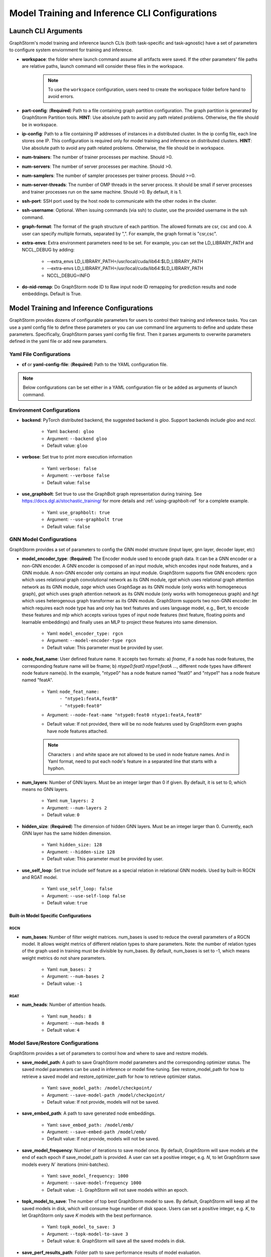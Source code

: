 .. _configurations-run:

Model Training and Inference CLI Configurations
================================================

Launch CLI Arguments
---------------------
GraphStorm's model training and inference launch CLIs (both task-specific and task-agnostic) have a set of parameters to configure system enviornment for training and inference.

- **workspace**: the folder where launch command assume all artifacts were saved. If the other parameters' file paths are relative paths, launch command will consider these files in the workspace.
    .. Note:: To use the ``workspace`` configuration, users need to create the workspace folder before hand to avoid errors.
- **part-config**: (**Required**) Path to a file containing graph partition configuration. The graph partition is generated by GraphStorm Partition tools. **HINT**: Use absolute path to avoid any path related problems. Otherwise, the file should be in workspace.
- **ip-config**: Path to a file containing IP addresses of instances in a distributed cluster. In the ip config file, each line stores one IP. This configuration is required only for model training and inference on distributed clusters. **HINT**: Use absolute path to avoid any path related problems. Otherwise, the file should be in workspace.
- **num-trainers**: The number of trainer processes per machine. Should >0.
- **num-servers**: The number of server processes per machine. Should >0.
- **num-samplers**: The number of sampler processes per trainer process. Should >=0.
- **num-server-threads**: The number of OMP threads in the server process. It should be small if server processes and trainer processes run on the same machine. Should >0. By default, it is 1.
- **ssh-port**: SSH port used by the host node to communicate with the other nodes in the cluster.
- **ssh-username**: Optional. When issuing commands (via ssh) to cluster, use the provided username in the ssh command.
- **graph-format**: The format of the graph structure of each partition. The allowed formats are csr, csc and coo. A user can specify multiple formats, separated by ",". For example, the graph format is "csr,csc".
- **extra-envs**: Extra environment parameters need to be set. For example, you can set the LD_LIBRARY_PATH and NCCL_DEBUG by adding:

    - --extra_envs LD_LIBRARY_PATH=/usr/local/cuda/lib64:$LD_LIBRARY_PATH
    - --extra-envs LD_LIBRARY_PATH=/usr/local/cuda/lib64:$LD_LIBRARY_PATH
    - NCCL_DEBUG=INFO
- **do-nid-remap**: Do GraphStorm node ID to Raw input node ID remapping for prediction results and node embeddings. Default is True.

Model Training and Inference Configurations
--------------------------------------------
GraphStorm provides dozens of configurable parameters for users to control their training and inference tasks. You can use a yaml config file to define these parameters or you can use command line arguments to define and update these parameters. Specifically, GraphStorm parses yaml config file first. Then it parses arguments to overwrite parameters defined in the yaml file or add new parameters.

Yaml File Configurations
.........................
- **cf** or **yaml-config-file**: (**Required**) Path to the YAML configuration file.

..  note:: Below configurations can be set either in a YAML configuration file or be added as arguments of launch command.

Environment Configurations
...........................
- **backend**: PyTorch distributed backend, the suggested backend is `gloo`. Support backends include `gloo` and `nccl`.

    - Yaml: ``backend: gloo``
    - Argument: ``--backend gloo``
    - Default value: ``gloo``
- **verbose**: Set true to print more execution information

    - Yaml: ``verbose: false``
    - Argument: ``--verbose false``
    - Default value: ``false``
- **use_graphbolt**: Set true to use the GraphBolt graph representation during training.
  See https://docs.dgl.ai/stochastic_training/ for more details and :ref:`using-graphbolt-ref` for a complete example.

    - Yaml: ``use_graphbolt: true``
    - Argument: ``--use-graphbolt true``
    - Default value: ``false``

.. _configurations-model:

GNN Model Configurations
.........................
GraphStorm provides a set of parameters to config the GNN model structure (input layer, gnn layer, decoder layer, etc)

- **model_encoder_type**: (**Required**) The Encoder module used to encode graph data. It can be a GNN encoder or a non-GNN encoder. A GNN encoder is composed of an input module, which encodes input node features, and a GNN module. A non-GNN encoder only contains an input module. GraphStorm supports five GNN encoders: `rgcn` which uses relational graph convolutional network as its GNN module, `rgat` which uses relational graph attention network as its GNN module, `sage` which uses GraphSage as its GNN module (only works with homogeneous graph), `gat` which uses graph attention network as its GNN module (only works with homogeneous graph) and `hgt` which uses heterogenous graph transformer as its GNN module. GraphStorm supports two non-GNN encoder: `lm` which requires each node type has and only has text features and uses language model, e.g., Bert, to encode these features and `mlp` which accepts various types of input node features (text feature, floating points and learnable embeddings) and finally uses an MLP to project these features into same dimension.

    - Yaml: ``model_encoder_type: rgcn``
    - Argument: ``--model-encoder-type rgcn``
    - Default value: This parameter must be provided by user.
- **node_feat_name**: User defined feature name. It accepts two formats: a) `fname`, if a node has node features, the corresponding feature name will be fname; b) `ntype0:feat0 ntype1:featA ...`, different node types have different node feature name(s). In the example, "ntype0" has a node feature named "feat0" and "ntype1" has a node feature named "featA".

    - Yaml: ``node_feat_name:``
                | ``- "ntype1:featA,featB"``
                | ``- "ntype0:feat0"``
    - Argument: ``--node-feat-name "ntype0:feat0 ntype1:featA,featB"``
    - Default value: If not provided, there will be no node features used by GraphStorm even graphs have node features attached.

    .. Note:: Characters ``:`` and white space are not allowed to be used in node feature names.  And in Yaml format, need to put each node's feature in a separated line that starts with a hyphon.

- **num_layers**: Number of GNN layers. Must be an integer larger than 0 if given. By default, it is set to 0, which means no GNN layers.

    - Yaml: ``num_layers: 2``
    - Argument: ``--num-layers 2``
    - Default value: ``0``
- **hidden_size**: (**Required**) The dimension of hidden GNN layers. Must be an integer larger than 0. Currently, each GNN layer has the same hidden dimension.

    - Yaml: ``hidden_size: 128``
    - Argument: ``--hidden-size 128``
    - Default value: This parameter must be provided by user.
- **use_self_loop**: Set true include self feature as a special relation in relational GNN models. Used by built-in RGCN and RGAT model.

    - Yaml: ``use_self_loop: false``
    - Argument: ``--use-self-loop false``
    - Default value: ``true``

Built-in Model Specific Configurations
```````````````````````````````````````
RGCN
'''''
- **num_bases**: Number of filter weight matrices. num_bases is used to reduce the overall parameters of a RGCN model. It allows weight metrics of different relation types to share parameters. Note: the number of relation types of the graph used in training must be divisible by num_bases. By default, num_bases is set to -1, which means weight metrics do not share parameters.

    - Yaml: ``num_bases: 2``
    - Argument: ``--num-bases 2``
    - Default value: ``-1``

RGAT
'''''
- **num_heads**: Number of attention heads.

    - Yaml: ``num_heads: 8``
    - Argument: ``--num-heads 8``
    - Default value: ``4``

Model Save/Restore Configurations
...................................
GraphStorm provides a set of parameters to control how and where to save and restore models.

- **save_model_path**: A path to save GraphStorm model parameters and the corresponding optimizer status. The saved model parameters can be used in inference or model fine-tuning. See restore_model_path for how to retrieve a saved model and restore_optimizer_path for how to retrieve optimizer status.

    - Yaml: ``save_model_path: /model/checkpoint/``
    - Argument: ``--save-model-path /model/checkpoint/``
    - Default value: If not provide, models will not be saved.
- **save_embed_path**: A path to save generated node embeddings.

    - Yaml: ``save_embed_path: /model/emb/``
    - Argument: ``--save-embed-path /model/emb/``
    - Default value: If not provide, models will not be saved.
- **save_model_frequency**: Number of iterations to save model once. By default, GraphStorm will save models at the end of each epoch if save_model_path is provided. A user can set a positive integer, e.g. `N`, to let GraphStorm save models every `N`` iterations (mini-batches).

    - Yaml: ``save_model_frequency: 1000``
    - Argument: ``--save-model-frequency 1000``
    - Default value: ``-1``. GraphStorm will not save models within an epoch.
- **topk_model_to_save**: The number of top best GraphStorm model to save. By default, GraphStorm will keep all the saved models in disk, which will consume huge number of disk space. Users can set a positive integer, e.g. `K`, to let GraphStorm only save `K` models with the best performance.

    - Yaml: ``topk_model_to_save: 3``
    - Argument: ``--topk-model-to-save 3``
    - Default value: ``0``. GraphStorm will save all the saved models in disk.
- **save_perf_results_path**: Folder path to save performance results of model evaluation.

    - Yaml: ``save_perf_results_path: /model/results/``
    - Argument: ``--save-perf-results-path /model/results/``
    - Default value: ``None``
- **task_tracker**: A task tracker used to formalize and report model performance metrics. Now GraphStorm only supports sagemaker_task_tracker which prints evaluation metrics in a formatted way so that a user can capture those metrics through SageMaker. See Monitor and Analyze Training Jobs Using Amazon CloudWatch Metrics  for more details.

    - Yaml: ``task_tracker: sagemaker_task_tracker``
    - Argument: ``--task_tracker sagemaker_task_tracker``
    - Default value: ``sagemaker_task_tracker``
- **restore_model_path**: A path where GraphStorm model parameters were saved. For training, if restore_model_path is set, GraphStom will retrieve the model parameters from restore_model_path instead of initializing the parameters. For inference, restore_model_path must be provided.

    - Yaml: ``restore_model_path: /model/checkpoint/``
    - Argument: ``--restore-model-path /model/checkpoint/``
    - Default value: This parameter must be provided if users want to restore a saved model.
- **restore_model_layers**: Specify which GraphStorm neural network layers to load. This argument is useful when a user wants to pre-train a GraphStorm model using link prediction and fine-tune the same model on a node or edge classification/regression task. Currently, three neural network layers are supported, i.e., ``embed`` (input layer), ``gnn`` and ``decoder``. A user can select one or more layers to load.

    - Yaml: ``restore_model_layers: embed``
    - Argument: ``--restore-model-layers embed,gnn``
    - Default value: Load all neural network layers
- **restore_optimizer_path**: A path storing optimizer status corresponding to GraphML model parameters. This is used when a user wants to fine-tune a model from a pre-trained one.

    - Yaml: ``restore_optimizer_path: /model/checkpoint/optimizer``
    - Argument: ``--restore-optimizer-path /model/checkpoint/optimizer``
    - Default value: This parameter must be provided if users want to restore a saved optimizer.

Model Training Hyper-parameters Configurations
...............................................
GraphStorm provides a set of parameters to control training hyper-parameters.

- **fanout**: The fanouts of GNN layers. The fanouts must be integers larger than 0. The number of fanouts must equal to num_layers. It accepts two formats: a) `"20,10"`, it defines number of neighbors to sample per edge type for each GNN layer with the ith element being the fanout for the ith GNN layer. In the example, the fanout of the 0th GNN layer is 20 and the fanout of the 1st GNN layer is 10. b) `\"etype2:20\@etype3:20\@etype1:10,etype2:10\@etype3:4\@etype1:2\"`. It defines the numbers of neighbors to sample for different edge types for each GNN layers with the i-th element being the fanout for the i-th GNN layer. In the example, the fanouts of etype2, etype3 and etype1 of 0th GNN layer are 20, 20 and 10 respectively and the fanouts of etype2, etype3 and etype1 of 0th GNN layer are 10, 4 and 2 respectively. Each etype (e.g., etype2) should be a canonical etype in format of `\"srcntype/relation/dstntype\"`

    - Yaml: ``fanout: 10,10``
    - Argument: ``--fanout 10,10``
    - Default value: This parameter must be provided by user. But if set the ``--num_layers`` to be 0, which means there is no GNN layer, no need to specify this configuration.
- **dropout**: Dropout probability. Dropout must be a float value in [0,1). Dropout is applied to every GNN layer(s).

    - Yaml: ``dropout: 0.5``
    - Argument: ``--dropout 0.5``
    - Default value: ``0.0``
- **lr**: (**Required**) Learning rate. Learning rate for dense parameters of input encoder, model encoder and decoder.

    - Yaml: ``lr: 0.5``
    - Argument: ``--lr 0.5``
    - Default value: This parameter must be provided by user.
- **max_grad_norm**: Gradient clip which limits the magnitude of gradients during training in order to prevent issues like exploding gradients and improve the stability and convergence of the training process.

    - Yaml: ``max_grad_norm: 0.1``
    - Argument: ``--max-grad-norm 0.1``
    - Default value: None
- **grad_norm_type**: Type of norm that is used to compute the gradient norm.

    - Yaml: ``grad_norm_type: inf``
    - Argument: ``grad_norm_type 2``
    - Default value: 2.0
- **num_epochs**: Number of training epochs. Must be integer.

    - Yaml: ``num_epochs: 5``
    - Argument: ``--num-epochs 5``
    - Default value: ``0``. By default only do testing/inference.
- **batch_size**: (**Required**) Mini-batch size. It defines the batch size of each trainer. The global batch size equals to the number of trainers multiply the batch_size. For example, suppose we have 2 machines each with 8 GPUs and set batch_size to 128. The global batch size will be 2 * 8 * 128 = 2048.

    - Yaml: ``batch_size: 128``
    - Argument: ``--batch_size 128``
    - Default value: This parameter must be provided by user.
- **sparse_optimizer_lr**: Learning rate of sparse optimizer. Learning rate for the optimizer corresponding to learnable sparse embeddings.

    - Yaml: ``sparse_optimizer_lr: 0.5``
    - Argument: ``--sparse-optimizer-lr 0.5``
    - Default value: same as ``lr``.
- **use_node_embeddings**: Set true to create and use extra learnable node embeddings for nodes. These learnable embeddings will be concatenated with nodes' own features to form the inputs for model training.

    - Yaml: ``use_node_embeddings: true``
    - Argument: ``--use-node-embeddings true``
    - Default value: ``false``
- **wd_l2norm**: Weight decay used by torch.optim.Adam.

    - Yaml: ``wd_l2norm: 0.1``
    - Argument: ``--wd-l2norm 0.1``
    - Default value: ``0``
- **alpha_l2norm**: Coefficiency of the l2 norm of dense parameters. GraphStorm adds a regularization loss, i.e., l2 norm of dense parameters, to the final loss. It uses alpha_l2norm to re-scale the regularization loss. Specifically, loss = loss +  alpha_l2norm * regularization_loss.

    - Yaml: ``alpha_l2norm: 0.00001``
    - Argument: ``--alpha-l2norm 0.00001``
    - Default value: ``0.0``
- **num_ffn_layers_in_input**: Graphstorm provides this argument as an option to increase the size of the parameters in the input layer. This argument will add an MLP layer after computing the input embeddings for each node type. It accepts an integer greater than zero. Generally, `embeds = MLP(embeds)` for each node type in the input layer. If the input is n, it could add n Feedforward neural network layers in the MLP.

    - Yaml: ``num_ffn_layers_in_input: 1``
    - Argument: ``--num-ffn-layers-in-input 1``
    - Default value: ``0``
- **num_ffn_layers_in_gnn**: Graphstorm provides this argument as an option to increase the size of the parameters between gnn layers. This argument will add an MLP layer at the end of each GNN layer. Generally, `h = MLP(h)` between GNN layers in a GNN model. If the input here is n, it could add n feedforward neural network layers here.

    - Yaml: ``num_ffn_layers_in_gnn: 1``
    - Argument: ``--num-ffn-layers-in-gnn 1``
    - Default value: ``0``
- **num_ffn_layers_in_decoder**: Graphstorm provides this argument as an option to increase the size of the parameters in the decoder layer. This argument will add an MLP layer before the last layer of a decoder. If the input here is n, it could add n feedforward neural network layers. Please note, it is only effective when the decoder is an ``MLPEdgeDecoder`` or an ``MLPEFeatEdgeDecoder``. Support for other decoders will be added later.

    - Yaml: ``num_ffn_layers_in_decoder: 1``
    - Argument: ``--num-ffn-layers-in-decoder 1``
    - Default value: ``0``
- **input_activate**: Graphstorm provides this argument as an option to change the activation function in the input layer. Please note, it only accepts 'relu' and 'none'.

    - Yaml: ``input_activate: relu``
    - Argument: ``--input-activate relu``
    - Default value: ``none``
- **gnn_norm**: Graphstorm provides this argument as an option to define the norm type for gnn layers. Please note, it only accepts 'batch' and 'layer' for batchnorm and layernorm respectively.

    - Yaml: ``gnn_norm: batch``
    - Argument: ``--gnn-norm batch``
    - Default value: ``none``

Early stop configurations
``````````````````````````
GraphStorm provides a set of parameters to control early stop of training. By default, GraphStorm finishes training after num_epochs. One can use early stop to exit model training earlier.

Every time evaluation is triggered, GraphStorm checks early stop criteria. For the rounds within early_stop_burnin_rounds evaluation calls, GraphStorm will not use early stop. After early_stop_burnin_rounds, GraphStorm decides if stop early based on the **early_stop_strategy**. There are two strategies: 1) **consecutive_increase**, early stop is triggered if the current validation score is lower than the average of the last **early_stop_rounds** validation scores and 2) **average_increase**, early stop is triggered if for the last **early_stop_rounds** consecutive steps, the validation scores are `decreasing`.

- **early_stop_burnin_rounds**: Burning period calls to start considering early stop.

    - Yaml: ``early_stop_burnin_rounds: 100``
    - Argument: ``--early-stop-burnin-rounds 100``
    - Default value: ``0.0``
- **early_stop_rounds**: The number of rounds for validation scores used to decide if early stop.

    - Yaml: ``early_stop_rounds: 5``
    - Argument: ``--early-stop-rounds 5``
    - Default value: ``3.``
- **early_stop_strategy**: GraphStorm supports two strategies: 1) consecutive_increase and 2) average_increase.

    - Yaml: ``early_stop_strategy: consecutive_increase``
    - Argument: ``--early-stop-strategy average_increase``
    - Default value: ``average_increase``
- **use_early_stop**: Set true to enable early stop.

    - Yaml: ``use_early_stop: true``
    - Argument: ``--use-early-stop true``
    - Default value: ``false``

Model Evaluation Configurations
................................
GraphStorm provides a set of parameters to control model evaluation.

- **eval_batch_size**: Mini-batch size for computing GNN embeddings in evaluation. You can set eval_batch_size larger than batch_size to speedup GNN embedding computation. To be noted, a larger eval_batch_size will consume more GPU memory.

    - Yaml: ``eval_batch_size: 1024``
    - Argument: ``--eval-batch-size 1024``
    - Default value: 10000.
- **eval_fanout**: (**Required**) The fanout of each GNN layers used in evaluation and inference. It follows the same format as fanout.

    - Yaml: ``eval_fanout: "10,10"``
    - Argument: ``--eval-fanout 10,10``
    - Default value: This parameter must be provided by user. But if set the ``--num_layers`` to be 0, which means there is no GNN layer, no need to specify this configuration.
- **use_mini_batch_infer**: Set true to do mini-batch inference during evaluation and inference. Set false to do full-graph inference during evaluation and inference. For node classification/regression and edge classification/regression tasks, if the evaluation set or testing set is small, mini-batch inference can be more efficient as it does not waste resources to compute node embeddings for nodes not used during inference. However, if the test set is large or the task is link prediction, full graph inference (set use_mini_batch_infer to false) is preferred, as it avoids recomputing node embeddings during inference.

    - Yaml: ``use_mini_batch_infer: false``
    - Argument: ``--use-mini-batch-infer false``
    - Default value: ``true``
- **eval_frequency**: The frequency of doing evaluation. GraphStorm trainers do evaluation at the end of each epoch. However, for large-scale graphs, training one epoch may take hundreds of thousands of iterations. One may want to do evaluations in the middle of an epoch. When eval_frequency is set, every **eval_frequency** iterations, the trainer will do evaluation once. The evaluation results can be printed and reported.

    - Yaml: ``eval_frequency: 10000``
    - Argument: ``--eval-frequency 10000``
    - Default value: ``sys.maxsize``. The system will not do evaluation.
- **no_validation**: Set true to avoid do model evaluation (validation) during training.

    - Yaml: ``no_validation: true``
    - Argument: ``--no-validation true``
    - Default value: ``false``
- **fixed_test_size**: Set the number of validation and test data used during link prediction training evaluaiotn. This is useful for reducing the overhead of doing link prediction evaluation when the graph size is large.

    - Yaml: ``fixed_test_size: 100000``
    - Argument: ``--fixed-test-size 100000``
    - Default value: None, Use the full validation and test set.

Language Model Specific Configurations
.......................................
GraphStorm supports co-training language models with GNN. GraphStorm provides a set of parameters to control language model fine-tuning.

- **lm_tune_lr**: Learning rate for fine-tuning language model.

    - Yaml: ``lm_tune_lr: 0.0001``
    - Argument: ``--lm-tune-lr 0.0001``
    - Default value: same as **lr**
- **lm_train_nodes**: Number of nodes used in LM model fine-tuning.

    - Yaml: ``lm_train_nodes: 10``
    - Argument: ``--lm-train-nodes 10``
    - Default value: ``0``
- **lm_infer_batch_size**: Batch size used in LM model inference.

    - Yaml: ``lm_infer_batch_size: 10``
    - Argument: ``--lm-infer-batch-size 10``
    - Default value: ``32``
- **freeze_lm_encoder_epochs**: Before fine-tuning LM model, how many epochs we will take to warmup a GNN model.

    - Yaml: ``freeze_lm_encoder_epochs: 1``
    - Argument: ``--freeze-lm-encoder-epochs 1``
    - Default value: ``0``

Task Specific Configurations
.............................
GraphStorm supports node classification, node regression, edge classification, edge regression and link prediction tasks. It provides rich task related configurations.

General Configurations
```````````````````````
- **task_type**: (**Required**) Supported task type includes node_classification, node_regression, edge_classification, edge_regression, and link_prediction.

    - Yaml: ``task_type: node_classification``
    - Argument: ``--task-type node_classification``
    - Default value: This parameter must be provided by user.

.. _eval_metrics:
- **eval_metric**: Evaluation metrics used during evaluation. The input can be a string specifying
  the evaluation metric to report or a list of strings specifying a list of evaluation metrics to
  report. The first evaluation metric in the list is treated as the primary metric and is used to
  choose the best trained model and for early stopping. Each learning task supports different evaluation metrics:

  - The supported evaluation metrics of classification tasks include ``accuracy``,
    ``precision_recall``, ``roc_auc``, ``f1_score``, ``per_class_f1_score``, ``hit_at_k``. Note that
    ``hit_at_k`` only works with binary classification tasks.

    - The ``k`` of ``hit_at_k`` can be any positive integer, for example ``hit_at_10`` or
      ``hit_at_100``. The term ``hit_at_k`` refers to the number of true positives among the top ``k``
      predictions with the highest confidence scores.
  - The supported evaluation metrics of regression tasks include ``rmse``, ``mse`` and ``mae``.
  - The supported evaluation metrics of link prediction tasks include ``mrr``, ``amri`` and
    ``hit_at_k``. MRR refers to the Mean Reciprocal Rank with values between and 0 (worst) and 1
    (best), and AMRI refers the Adjusted Mean Rank Index, with values ranging from -1 (worst) to 1
    (best). An AMRI value of 0 is equivalent to random guessing or assigning the same score to all
    edges in the candidate set. For more details on these metrics see :ref:`link-prediction-evaluation-metrics`.

    - Yaml: ``eval_metric:``
        | ``- accuracy``
        | ``- precision_recall``
        | ``- hit_at_10``
    - Argument: ``--eval-metric accuracy precision_recall hit_at_10``
    - Default value:
            - For classification tasks, the default value is ``accuracy``.
            - For regression tasks, the default value is ``rmse``.
            - For link prediction tasks, the default value is ``mrr``.

Classification and Regression Task
```````````````````````````````````
- **label_field**: (**Required**) The field name of labelled data in the graph data. For node classification tasks, GraphStorm use ``graph.nodes[target_ntype].data[label_field]`` to access node labels. For edge classification tasks, GraphStorm use ``graph.edges[target_etype].data[label_field]`` to access edge labels.

    - Yaml: ``label_field: color``
    - Argument: ``--label-field color``
    - Default value: This parameter must be provided by user.
- **num_classes**: (**Required**) The cardinality of labels in a classification task. Used by node classification and edge classification.

    - Yaml: ``num_classes: 10``
    - Argument: ``--num-classes 10``
    - Default value: This parameter must be provided by user.
- **multilabel**: If set to true, the task is a multi-label classification task. Used by node classification and edge classification.

    - Yaml: ``multilabel: true``
    - Argument: ``--multilabel true``
    - Default value: ``false``
- **multilabel_weights**: Used to specify a weight of positive examples for each class in a multi-label classification task. This is used together with **multilabel**. It is feed into ``torch.nn.BCEWithLogitsLoss`` as ``pos_weight``. The weights should be in the following format `0.1,0.2,0.3,0.1,0.0`. Each field represents the weight of the positive answer for the class n. Suppose there are 3 classes. The multilabel_weights is set to `0.1,0.2,0.3`. Class 0 will have weight of 0.1, class 1 will have weight of 0.2 and class 2 will have weight of 0.3. For more details, see `BCEWithLogitsLoss <https://pytorch.org/docs/stable/generated/torch.nn.BCEWithLogitsLoss.html>`_. If not provided, all classes are treated equally.

    - Yaml: ``multilabel_weights: 0.1,0.2,0.3``
    - Argument: ``--multilabel-weights 0.1,0.2,0.3``
    - Default value: ``None``
- **imbalance_class_weights**: Used to specify a manual rescaling weight given to each class in a single-label multi-class classification task. It is used in imbalanced label use cases. It is feed into torch.nn.CrossEntropyLoss. Each field represents a weight for a class. Suppose there are 3 classes. The imbalance_class_weights is set to `0.1,0.2,0.3`. Class 0 will have weight of 0.1, class 1 will have weight of 0.2 and class 2 will have weight of 0.3. If not provided, all classes are treated equally.

    - Yaml: ``imbalance_class_weights: 0.1,0.2,0.3``
    - Argument: ``--imbalance-class-weights 0.1,0.2,0.3``
    - Default value: ``None``
- **return_proba**: For classification task, this configuration determines whether to return probability estimates for each class or the maximum probable class. Set true to return probability estimates and false to return the maximum probable class.

    - Yaml: ``return_proba: true``
    - Argument: ``--return-proba true``
    - Default value: ``true``
- **save_prediction_path**: Path to save prediction results. This is used in node/edge classification/regression inference.

    - Yaml: ``save_prediction_path: /data/infer-output/predictions/``
    - Argument: ``--save-prediction-path /data/infer-output/predictions/``
    - Default value: If not provided, it will be the same as save_embed_path.

Node Classification/Regression Specific
````````````````````````````````````````
- **target_ntype**: The node type for prediction.

    - Yaml: ``target_ntype: movie``
    - Argument: ``--target-ntype movie``
    - Default value: For heterogeneous input graph, this parameter must be provided by the user. If not provided, GraphStorm will assume the input graph is a homogeneous graph and set ``target_ntype`` to "_N".

Edge Classification/Regression Specific
`````````````````````````````````````````
- **target_etype**: The list of canonical edge types that will be added as training targets in edge classification/regression tasks, for example ``--train-etype query,clicks,asin`` or ``--train-etype query,clicks,asin query,search,asin``. A canonical edge type should be formatted as `src_node_type,relation_type,dst_node_type`. Currently, GraphStorm only supports single task edge classification/regression, i.e., it only accepts one canonical edge type.

    - Yaml: ``target_etype:``
           | ``- query,clicks,asin``
    - Argument: ``--target-etype query,clicks,asin``
    - Default value: For heterogeneous input graph, this parameter must be provided by the user. If not provided, GraphStorm will assume the input graph is a homogeneous graph and set ``target_etype`` to ("_N", "_E", "_N").
- **remove_target_edge_type**: When set to true, GraphStorm removes target_etype in message passing, i.e., any edge with target_etype will not be sampled during training and inference.

    - Yaml: ``remove_target_edge_type: false``
    - Argument: ``--remove-target-edge-type false``
    - Default value: ``true``
- **reverse_edge_types_map**: A list of reverse edge type info. Each edge type is in the following format: `head,relation,reverse_relation,tail`. For example: `["query,adds,rev-adds,asin", "query,clicks,rev-clicks,asin"]`. For edge classification/regression tasks, if **remove_target_edge_type** is set true and **reverse_edge_type_map** is provided, GraphStorm will remove both **target_etype** and the corresponding reverse edge type(s) in message passing. In certain cases, any edge with **target_etype** or reverse **target_etype** will not be sampled during training and inference. For link prediction tasks, if **exclude_training_targets** is set to ``true`` and **reverse_edge_type_map** is provided, GraphStorm will remove both target edges with **train_etype** and the corresponding reverse edges with the reverse edge types of **train_etype** in message passing. In contrast to edge classification/regression tasks, for link prediction tasks, GraphStorm only excludes specific edges instead of all edges with **target_etype** or reverse **target_etype** in message passing.

    - Yaml: ``reverse_edge_types_map:``
           | ``- query,adds,rev-adds,asin``
           | ``- query,clicks,rev-clicks,asin``
    - Argument: ``--reverse-edge-types-map query,adds,rev-adds,asin query,clicks,rev-clicks,asin``
    - Default value: ``None``
- **decoder_type**: Type of edge classification or regression decoder. Built-in decoders include ``DenseBiDecoder`` and ``MLPDecoder``. ``DenseBiDecoder`` implements the bi-linear decoder used in GCMC. ``MLPEdgeDecoder`` simply applies Multilayer Perceptron layers for prediction.

    - Yaml: ``decoder-type: DenseBiDecoder``
    - Argument: ``--decoder-type MLPDecoder``
    - Default value: ``DenseBiDecoder``
- **num_decoder_basis**: The number of basis for DenseBiDecoder in edge prediction task.

    - Yaml: ``num_decoder_basis: 2``
    - Argument: ``--num-decoder-basis 2``
    - Default value: ``2``
- **decoder_edge_feat**: A list of edge features that can be used by a decoder to enhance its performance.

    - Yaml: ``decoder_edge_feat:``
            | ``- "fname"``
        Or
            ``decoder_edge_feat:``
            | ``- query,adds,asin:count,price``
    - Argument: ``--decoder-edge-feat fanme`` or ``--decoder-edge-feat query,adds,asin:count,price``
    - Default value: ``None``

Link Prediction Task
`````````````````````
- **train_etype**: The list of canonical edge type that will be added as training target with the target edge type(s). If not provided, all edge types will be used as training target. A canonical edge type should be formatted as `src_node_type,relation_type,dst_node_type`.

    - Yaml: ``train_etype:``
           | ``- query,clicks,asin``
           | ``- query,adds,asin``
    - Argument: ``--train-etype query,clicks,asin query,adds,asin``
    - Default value: ``None``
- **eval_etype**: The list of canonical edge type that will be added as evaluation target with the target edge type(s). If not provided, all edge types will be used as evaluation target. In some link prediction use cases, users want to train a model using all edges of a graph but only do link prediction on specific edge type(s) for downstream applications. In certain cases, they only care about the model performance on specific edge types.

    - Yaml: ``eval_etype:``
           | ``- query,clicks,asin``
           | ``- query,adds,asin``
    - Argument: ``--eval-etype query,clicks,asin query,adds,asin``
    - Default value: ``None``
- **exclude_training_targets**: If it is set to ``true``, GraphStorm removes the training targets from the GNN computation graph. If true, **reverse_edge_types_map** **MUST** be provided.

    - Yaml: ``exclude_training_targets: false``
    - Argument: ``--exclude-training-targets false``
    - Default value: ``true``
- **train_negative_sampler**: The negative sampler used for link prediction training. Built-in samplers include ``uniform``, ``joint``, ``localuniform``, ``all_etype_uniform`` and ``all_etype_joint``.

    - Yaml: ``train_negative_sampler: uniform``
    - Argument: ``--train-negative-sampler joint``
    - Default value: ``uniform``
- **eval_negative_sampler**: The negative sampler used for link prediction testing and evaluation. Built-in samplers include ``uniform``, ``joint``, ``localuniform``, ``all_etype_uniform`` and ``all_etype_joint``.

    - Yaml: ``eval_negative_sampler: uniform``
    - Argument: ``--eval-negative-sampler joint``
    - Default value: ``joint``
- **num_negative_edges**: Number of negative edges sampled for each positive edge during training.

    - Yaml: ``num_negative_edges: 32``
    - Argument: ``--num-negative-edges 32``
    - Default value: ``16``
- **num_negative_edges_eval**: Number of negative edges sampled for each positive edge in the validation and test set.

    - Yaml: ``num_negative_edges_eval: 1000``
    - Argument: ``--num-negative-edges-eval 1000``
    - Default value: ``1000``
- **lp_decoder_type**: Set the decoder type for loss function in Link Prediction tasks. Currently GraphStorm support  ``dot_product``, ``distmult``, ``rotate``, ``transe_l1``, and ``transe_l2``.

    - Yaml: ``lp_decoder_type: dot_product``
    - Argument: ``--lp-decoder-type dot_product``
    - Default value: ``distmult``
- **gamma**: Set the value of the hyperparameter denoted by the symbol gamma. Gamma is used in the following cases: i/ focal loss for binary classification ii/ DistMult score function for link prediction, iii/ TransE score function for link prediction, and iv/ RotatE score function for link prediction.

    - Yaml: ``gamma: 10.0``
    - Argument: ``--gamma 10.0``
    - Default value: None
- **alpha**: Set the value of the hyperparameter denoted by the symbol alpha. Alpha is used in focal loss for binary classification.

    - Yaml: ``alpha: 10.0``
    - Argument: ``--alpha 10.0``
    - Default value: None
- **class_loss_func**: Node/Edge classification loss function. Builtin loss functions include ``cross_entropy`` and ``focal``.

    - Yaml: ``class_loss_func: cross_entropy``
    - Argument: ``--class-loss-func contrastive``
    - Default value: ``cross_entropy``
- **lp_loss_func**: Link prediction loss function. Builtin loss functions include ``cross_entropy`` and ``contrastive``.

    - Yaml: ``lp_loss_func: cross_entropy``
    - Argument: ``--lp-loss-func contrastive``
    - Default value: ``cross_entropy``

- **adversarial_temperature**: Enable adversarial cross entropy loss and set the ``adversarial_temperature`` hyper-parameter. Only work when ``lp_loss_func`` is set to ``cross_entropy``. More details can be found on the :ref:`Link Prediction Loss Functions<link_prediction_loss>`.

    - Yaml: ``adversarial_temperature: 1.0``
    - Argument: ``adversarial-temperature 1.0``
    - Default value: None

- **lp_edge_weight_for_loss**: Edge feature field name for edge weight. The edge weight is used to rescale the positive edge loss for link prediction tasks.

    - Yaml: ``lp_edge_weight_for_loss:``
                | ``- "weight"``
        Or
            ``lp_edge_weight_for_loss:``
                | ``- "ntype0,rel0,ntype1:weight0"``
                | ``- "ntype0,rel1,ntype1:weight1"``
    - Argument: ``--lp-edge-weight-for-loss ntype0,rel0,ntype1:weight0 ntype0,rel1,ntype1:weight1``
    - Default value: None

- **contrastive_loss_temperature**: Temperature of link prediction contrastive loss. This is used to rescale the link prediction positive and negative scores for the loss.

    - Yaml: ``contrastive_loss_temperature: 0.01```
    - Argument: ``--contrastive-loss-temperature 0.01``
    - Default value: 1.0

- **lp_embed_normalizer**: Type of normalization method used to normalize node embeddings in link prediction tasks. Currently GraphStorm only supports l2 normalization (`l2_norm`).

    - Yaml: ``lp_embed_normalizer: l2_norm``
    - Argument: ``--lp-embed-normalizer l2_norm``
    - Default value: None

- **train_etypes_negative_dstnode**: The list of canonical edge types that have hard negative edges constructed by corrupting destination nodes during training. The format of the configuration is ``src_type,rel_type0,dst_type:negative_nid_field src_type,rel_type1,dst_type:negative_nid_field`` for each edge type to use different fields to store the hard negatives, or ``negative_nid_field`` for all edge types to use the same field to store the hard negatives.

    - Yaml: ``train_etypes_negative_dstnode:``
                | ``- src_type,rel_type0,dst_type:negative_nid_field``
                | ``- src_type,rel_type1,dst_type:negative_nid_field``
        Or
            ``train_etypes_negative_dstnode: negative_nid_field``
    - Argument: ``--train-etypes-negative-dstnode src_type,rel_type0,dst_type:negative_nid_field src_type,rel_type1,dst_type:negative_nid_field``
    - Default value: None

- **num_train_hard_negatives**: Number of hard negatives to sample for each edge type during training. The format of the configuration is ``src_type,rel_type0,dst_type:num_negatives src_type,rel_type1,dst_type:num_negatives`` for each edge type to have number of hard negatives, or ``num_negatives`` for all edge types to have the same number of hard negatives.

    - Yaml: ``num_train_hard_negatives:``
                | ``- src_type,rel_type0,dst_type:num_negatives``
                | ``- src_type,rel_type1,dst_type:num_negatives``

    Or
            ``num_train_hard_negatives: num_negatives``
    - Argument: ``num_train_hard_negatives src_type,rel_type0,dst_type:num_negatives src_type,rel_type1,dst_type:num_negatives``
    - Default value: None

- **eval_etypes_negative_dstnode**: The list of canonical edge types that have hard negative edges constructed by corrupting destination nodes during evaluation. The format of the configuration is ``src_type,rel_type0,dst_type:negative_nid_field src_type,rel_type1,dst_type:negative_nid_field`` for each edge type to use different fields to store the hard negatives, or ``negative_nid_field`` for all edge types to use the same field to store the hard negatives.

    - Yaml: ``eval_etypes_negative_dstnode:``
                | ``- src_type,rel_type0,dst_type:negative_nid_field``
                | ``- src_type,rel_type1,dst_type:negative_nid_field``
        Or
            ``eval_etypes_negative_dstnode: negative_nid_field``
    - Argument: ``--eval-etypes-negative-dstnode src_type,rel_type0,dst_type:negative_nid_field src_type,rel_type1,dst_type:negative_nid_field``
    - Default value: None

Distillation Specific Configurations
.....................................
GraphStorm provides a set of parameters to control GNN distillation.

- **textual_data_path**: The path to load the textual data for distillation. User need to specify a path of directory with two sub-directory for ``train`` split and ``val`` split. In each split, there can be one or more ``*.parquet`` files. Find more details in ``graphstorm/training_scripts/gsgnn_dt/README.md``.

    - Yaml: ``textual_data_path: <str>``
    - Argument: ``--textual-data-path <str>``
    - Default value: This parameter must be provided by user.
- **max_distill_step**: The maximum of training step for each node type for distillation.

    - Yaml: ``max_distill_step: 10000``
    - Argument: ``--max-distill-step 10000``
    - Default value: ``10000``
- **max_seq_len**: The maximum sequence length for tokenized textual data.

    - Yaml: ``max_seq_len: 1024``
    - Argument: ``--max-seq-len 1024``
    - Default value: ``1024``